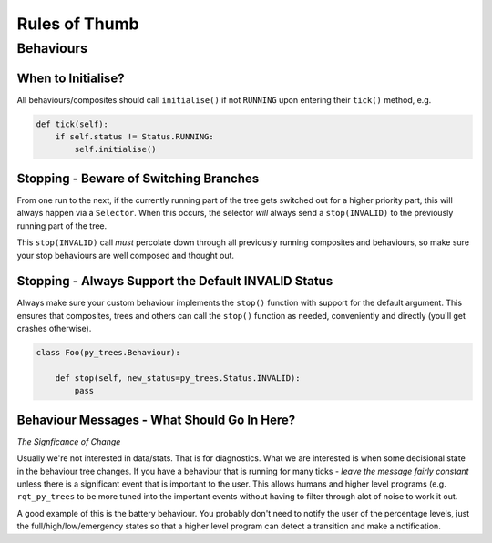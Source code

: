 Rules of Thumb
==============

Behaviours
----------

When to Initialise?
^^^^^^^^^^^^^^^^^^^

All behaviours/composites should call ``initialise()`` if not ``RUNNING`` upon entering
their ``tick()`` method, e.g.

.. code-block:: python

   def tick(self):
       if self.status != Status.RUNNING:
           self.initialise()

Stopping - Beware of Switching Branches
^^^^^^^^^^^^^^^^^^^^^^^^^^^^^^^^^^^^^^^

From one run to the next, if the currently running part of the tree gets switched out for a higher
priority part, this will always happen via a ``Selector``. When this occurs, the selector *will* always
send a ``stop(INVALID)`` to the previously running part of the tree.

This ``stop(INVALID)`` call *must* percolate down through all previously running composites
and behaviours, so make sure your stop behaviours are well composed and thought out.

Stopping - Always Support the Default INVALID Status
^^^^^^^^^^^^^^^^^^^^^^^^^^^^^^^^^^^^^^^^^^^^^^^^^^^^

Always make sure your custom behaviour implements the ``stop()`` function with support for
the default argument. This ensures that composites, trees and others can call the ``stop()``
function as needed, conveniently and directly (you'll get crashes otherwise).

.. code-block:: python

   class Foo(py_trees.Behaviour):

       def stop(self, new_status=py_trees.Status.INVALID):
           pass

Behaviour Messages - What Should Go In Here?
^^^^^^^^^^^^^^^^^^^^^^^^^^^^^^^^^^^^^^^^^^^^

*The Signficance of Change*

Usually we're not interested in data/stats. That is for diagnostics. What we are interested
is when some decisional state in the behaviour tree changes. If you have a behaviour that is
running for many ticks - *leave the message fairly constant* unless there is a significant
event that is important to the user. This allows humans and higher level programs (e.g.
``rqt_py_trees`` to be more tuned into the important events without having to filter through
alot of noise to work it out.

A good example of this is the battery behaviour. You probably don't need to notify
the user of the percentage levels, just the full/high/low/emergency states so that
a higher level program can detect a transition and make a notification.
